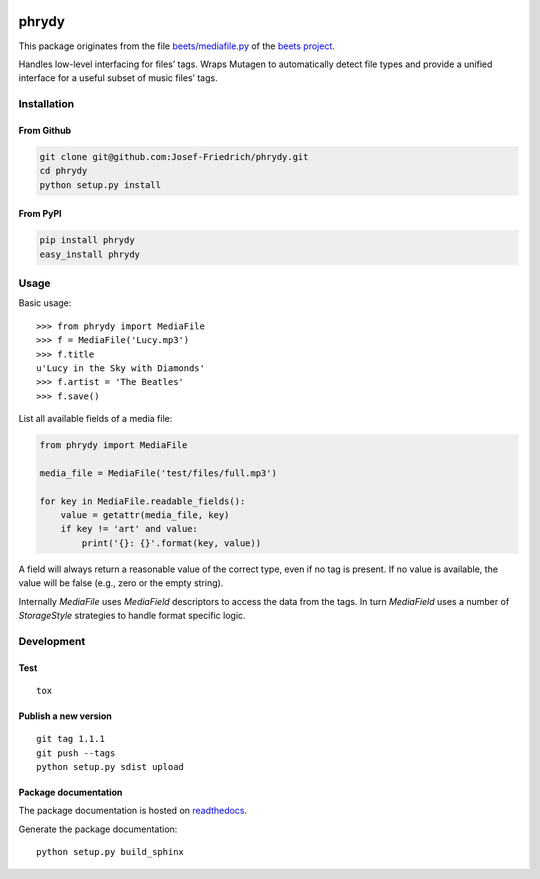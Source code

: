 .. image:: http://img.shields.io/pypi/v/phrydy.svg
    :target: https://pypi.python.org/pypi/phrydy

.. image:: https://travis-ci.org/Josef-Friedrich/phrydy.svg?branch=master
    :target: https://travis-ci.org/Josef-Friedrich/phrydy

======
phrydy
======

This package originates from the file
`beets/mediafile.py <https://github.com/beetbox/beets/blob/master/beets/mediafile.py>`_
of the `beets project <http://beets.io>`_.

Handles low-level interfacing for files’ tags. Wraps Mutagen to
automatically detect file types and provide a unified interface for a
useful subset of music files’ tags.

Installation
============

From Github
------------

.. code:: Shell

    git clone git@github.com:Josef-Friedrich/phrydy.git
    cd phrydy
    python setup.py install

From PyPI
----------

.. code:: Shell

    pip install phrydy
    easy_install phrydy

Usage
=====

Basic usage:

::

    >>> from phrydy import MediaFile
    >>> f = MediaFile('Lucy.mp3')
    >>> f.title
    u'Lucy in the Sky with Diamonds'
    >>> f.artist = 'The Beatles'
    >>> f.save()

List all available fields of a media file:

.. code:: Python

    from phrydy import MediaFile

    media_file = MediaFile('test/files/full.mp3')

    for key in MediaFile.readable_fields():
        value = getattr(media_file, key)
        if key != 'art' and value:
            print('{}: {}'.format(key, value))


A field will always return a reasonable value of the correct type, even
if no tag is present. If no value is available, the value will be false
(e.g., zero or the empty string).

Internally `MediaFile` uses `MediaField` descriptors to access the
data from the tags. In turn `MediaField` uses a number of
`StorageStyle` strategies to handle format specific logic.

Development
===========

Test
----

::

    tox


Publish a new version
---------------------

::

    git tag 1.1.1
    git push --tags
    python setup.py sdist upload


Package documentation
---------------------

The package documentation is hosted on
`readthedocs <http://phrydy.readthedocs.io>`_.

Generate the package documentation:

::

    python setup.py build_sphinx
